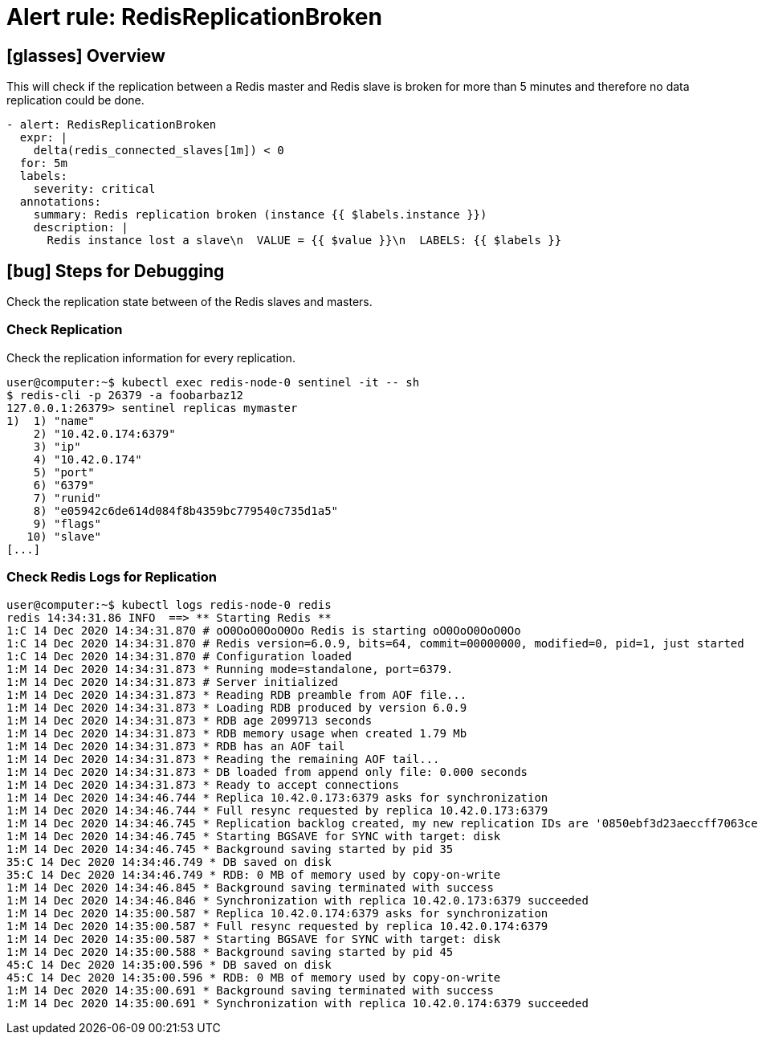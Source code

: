 = Alert rule: RedisReplicationBroken

== icon:glasses[] Overview

This will check if the replication between a Redis master and Redis slave is broken for more than 5 minutes and therefore no data replication could be done.

[source,yaml]
----
- alert: RedisReplicationBroken
  expr: |
    delta(redis_connected_slaves[1m]) < 0
  for: 5m
  labels:
    severity: critical
  annotations:
    summary: Redis replication broken (instance {{ $labels.instance }})
    description: |
      Redis instance lost a slave\n  VALUE = {{ $value }}\n  LABELS: {{ $labels }}
----

== icon:bug[] Steps for Debugging

Check the replication state between of the Redis slaves and masters.

=== Check Replication

Check the replication information for every replication.

[source,shell]
----
user@computer:~$ kubectl exec redis-node-0 sentinel -it -- sh
$ redis-cli -p 26379 -a foobarbaz12
127.0.0.1:26379> sentinel replicas mymaster
1)  1) "name"
    2) "10.42.0.174:6379"
    3) "ip"
    4) "10.42.0.174"
    5) "port"
    6) "6379"
    7) "runid"
    8) "e05942c6de614d084f8b4359bc779540c735d1a5"
    9) "flags"
   10) "slave"
[...]
----

=== Check Redis Logs for Replication

[source,shell]
----
user@computer:~$ kubectl logs redis-node-0 redis
redis 14:34:31.86 INFO  ==> ** Starting Redis **
1:C 14 Dec 2020 14:34:31.870 # oO0OoO0OoO0Oo Redis is starting oO0OoO0OoO0Oo
1:C 14 Dec 2020 14:34:31.870 # Redis version=6.0.9, bits=64, commit=00000000, modified=0, pid=1, just started
1:C 14 Dec 2020 14:34:31.870 # Configuration loaded
1:M 14 Dec 2020 14:34:31.873 * Running mode=standalone, port=6379.
1:M 14 Dec 2020 14:34:31.873 # Server initialized
1:M 14 Dec 2020 14:34:31.873 * Reading RDB preamble from AOF file...
1:M 14 Dec 2020 14:34:31.873 * Loading RDB produced by version 6.0.9
1:M 14 Dec 2020 14:34:31.873 * RDB age 2099713 seconds
1:M 14 Dec 2020 14:34:31.873 * RDB memory usage when created 1.79 Mb
1:M 14 Dec 2020 14:34:31.873 * RDB has an AOF tail
1:M 14 Dec 2020 14:34:31.873 * Reading the remaining AOF tail...
1:M 14 Dec 2020 14:34:31.873 * DB loaded from append only file: 0.000 seconds
1:M 14 Dec 2020 14:34:31.873 * Ready to accept connections
1:M 14 Dec 2020 14:34:46.744 * Replica 10.42.0.173:6379 asks for synchronization
1:M 14 Dec 2020 14:34:46.744 * Full resync requested by replica 10.42.0.173:6379
1:M 14 Dec 2020 14:34:46.745 * Replication backlog created, my new replication IDs are '0850ebf3d23aeccff7063cea3bb196c6f4e5030e' and '0000000000000000000000000000000000000000'
1:M 14 Dec 2020 14:34:46.745 * Starting BGSAVE for SYNC with target: disk
1:M 14 Dec 2020 14:34:46.745 * Background saving started by pid 35
35:C 14 Dec 2020 14:34:46.749 * DB saved on disk
35:C 14 Dec 2020 14:34:46.749 * RDB: 0 MB of memory used by copy-on-write
1:M 14 Dec 2020 14:34:46.845 * Background saving terminated with success
1:M 14 Dec 2020 14:34:46.846 * Synchronization with replica 10.42.0.173:6379 succeeded
1:M 14 Dec 2020 14:35:00.587 * Replica 10.42.0.174:6379 asks for synchronization
1:M 14 Dec 2020 14:35:00.587 * Full resync requested by replica 10.42.0.174:6379
1:M 14 Dec 2020 14:35:00.587 * Starting BGSAVE for SYNC with target: disk
1:M 14 Dec 2020 14:35:00.588 * Background saving started by pid 45
45:C 14 Dec 2020 14:35:00.596 * DB saved on disk
45:C 14 Dec 2020 14:35:00.596 * RDB: 0 MB of memory used by copy-on-write
1:M 14 Dec 2020 14:35:00.691 * Background saving terminated with success
1:M 14 Dec 2020 14:35:00.691 * Synchronization with replica 10.42.0.174:6379 succeeded
----
